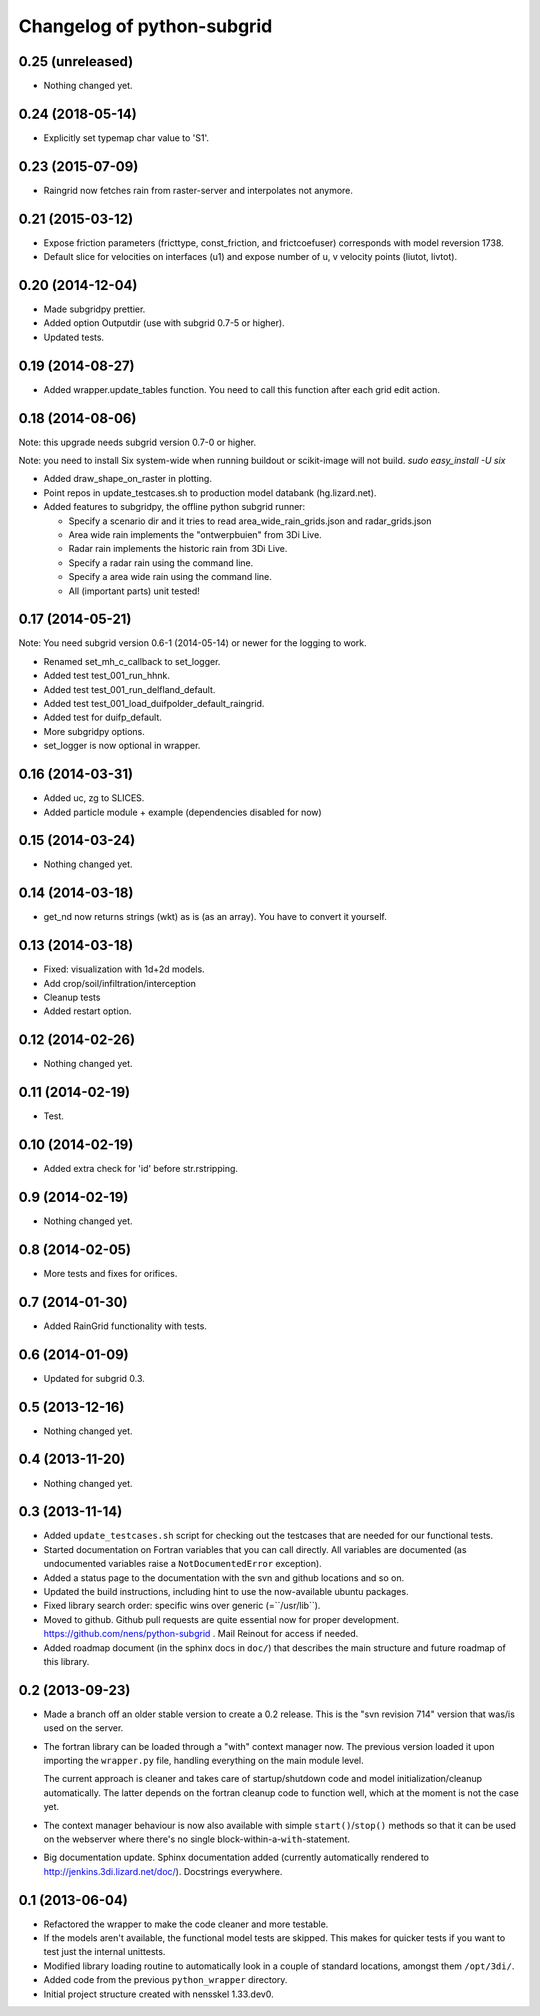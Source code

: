 Changelog of python-subgrid
===================================================


0.25 (unreleased)
-----------------

- Nothing changed yet.


0.24 (2018-05-14)
-----------------

- Explicitly set typemap char value to 'S1'.


0.23 (2015-07-09)
-----------------

- Raingrid now fetches rain from raster-server and interpolates not anymore.


0.21 (2015-03-12)
-----------------

- Expose friction parameters (fricttype, const_friction, and frictcoefuser) corresponds with model reversion 1738.

- Default slice for velocities on interfaces (u1) and expose number of u, v velocity points (liutot, livtot).


0.20 (2014-12-04)
-----------------

- Made subgridpy prettier.

- Added option Outputdir (use with subgrid 0.7-5 or higher).

- Updated tests.


0.19 (2014-08-27)
-----------------

- Added wrapper.update_tables function. You need to call this function
  after each grid edit action.


0.18 (2014-08-06)
-----------------

Note: this upgrade needs subgrid version 0.7-0 or higher.

Note: you need to install Six system-wide when running buildout or scikit-image
will not build. `sudo easy_install -U six`

- Added draw_shape_on_raster in plotting.

- Point repos in update_testcases.sh to production model databank
  (hg.lizard.net).

- Added features to subgridpy, the offline python subgrid runner:

  - Specify a scenario dir and it tries to read area_wide_rain_grids.json and
    radar_grids.json

  - Area wide rain implements the "ontwerpbuien" from 3Di Live.

  - Radar rain implements the historic rain from 3Di Live.

  - Specify a radar rain using the command line.

  - Specify a area wide rain using the command line.

  - All (important parts) unit tested!


0.17 (2014-05-21)
-----------------

Note: You need subgrid version 0.6-1 (2014-05-14) or newer for the logging to work.

- Renamed set_mh_c_callback to set_logger.

- Added test test_001_run_hhnk.

- Added test test_001_run_delfland_default.

- Added test test_001_load_duifpolder_default_raingrid.

- Added test for duifp_default.

- More subgridpy options.

- set_logger is now optional in wrapper.


0.16 (2014-03-31)
-----------------

- Added uc, zg to SLICES.

- Added particle module + example (dependencies disabled for now)


0.15 (2014-03-24)
-----------------

- Nothing changed yet.


0.14 (2014-03-18)
-----------------

- get_nd now returns strings (wkt) as is (as an array). You have to convert it
  yourself.


0.13 (2014-03-18)
-----------------

- Fixed: visualization with 1d+2d models.

- Add crop/soil/infiltration/interception

- Cleanup tests

- Added restart option.


0.12 (2014-02-26)
-----------------

- Nothing changed yet.


0.11 (2014-02-19)
-----------------

- Test.


0.10 (2014-02-19)
-----------------

- Added extra check for 'id' before str.rstripping.


0.9 (2014-02-19)
----------------

- Nothing changed yet.


0.8 (2014-02-05)
----------------

- More tests and fixes for orifices.


0.7 (2014-01-30)
----------------

- Added RainGrid functionality with tests.


0.6 (2014-01-09)
----------------

- Updated for subgrid 0.3.


0.5 (2013-12-16)
----------------

- Nothing changed yet.


0.4 (2013-11-20)
----------------

- Nothing changed yet.


0.3 (2013-11-14)
----------------

- Added ``update_testcases.sh`` script for checking out the testcases that are
  needed for our functional tests.

- Started documentation on Fortran variables that you can call
  directly. All variables are documented (as undocumented variables
  raise a ``NotDocumentedError`` exception).

- Added a status page to the documentation with the svn and github
  locations and so on.

- Updated the build instructions, including hint to use the
  now-available ubuntu packages.

- Fixed library search order: specific wins over generic
  (=``/usr/lib``).

- Moved to github. Github pull requests are quite essential now for
  proper development. https://github.com/nens/python-subgrid . Mail
  Reinout for access if needed.

- Added roadmap document (in the sphinx docs in ``doc/``) that
  describes the main structure and future roadmap of this library.


0.2 (2013-09-23)
----------------

- Made a branch off an older stable version to create a 0.2 release.
  This is the "svn revision 714" version that was/is used on the server.

- The fortran library can be loaded through a "with" context manager now. The
  previous version loaded it upon importing the ``wrapper.py`` file, handling
  everything on the main module level.

  The current approach is cleaner and takes care of startup/shutdown code and
  model initialization/cleanup automatically. The latter depends on the
  fortran cleanup code to function well, which at the moment is not the case
  yet.

- The context manager behaviour is now also available with simple
  ``start()``/``stop()`` methods so that it can be used on the webserver where
  there's no single block-within-a-``with``-statement.

- Big documentation update. Sphinx documentation added (currently
  automatically rendered to http://jenkins.3di.lizard.net/doc/). Docstrings
  everywhere.


0.1 (2013-06-04)
----------------

- Refactored the wrapper to make the code cleaner and more testable.

- If the models aren't available, the functional model tests are skipped. This
  makes for quicker tests if you want to test just the internal unittests.

- Modified library loading routine to automatically look in a couple of
  standard locations, amongst them ``/opt/3di/``.

- Added code from the previous ``python_wrapper`` directory.

- Initial project structure created with nensskel 1.33.dev0.
